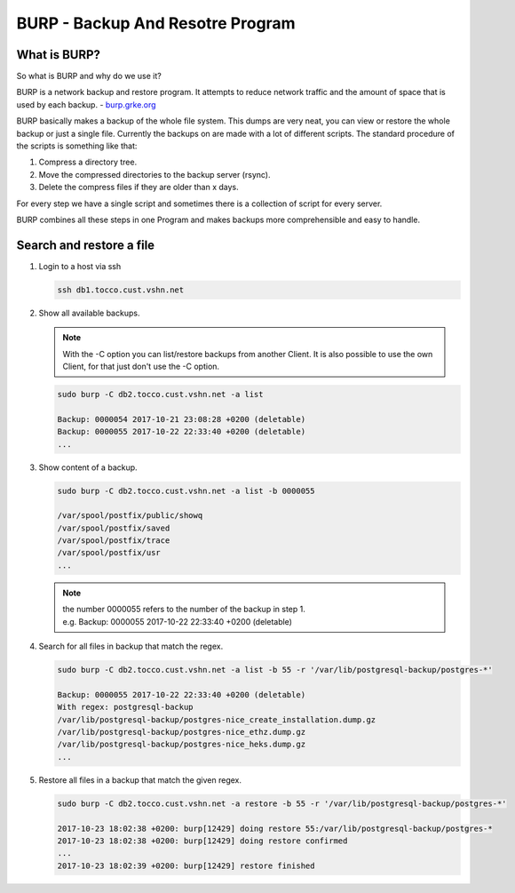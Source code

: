 BURP - Backup And Resotre Program
=================================

What is BURP?
-------------

So what is BURP and why do we use it?

BURP is a network backup and restore program. It attempts to reduce network traffic and the amount of space that is used by each backup. - `burp.grke.org <http://burp.grke.org>`_

BURP basically makes a backup of the whole file system. This dumps are very neat, you can view or restore the whole backup or just a single file. 
Currently the backups on are made with a lot of different scripts. 
The standard procedure of the scripts is something like that:

#. Compress a directory tree.

#. Move the compressed directories to the backup server (rsync).

#. Delete the compress files if they are older than x days.

For every step we have a single script and sometimes there is a collection of script for every server.

BURP combines all these steps in one Program and makes backups more comprehensible and easy to handle. 

Search and restore a file
-------------------------
#. Login to a host via ssh

   .. code::
      
      ssh db1.tocco.cust.vshn.net

#. Show all available backups.

   .. note::
      
      With the -C option you can list/restore backups from another Client. It is also possible to use the own Client, for that just don't use the -C option.

   .. code:: 

      sudo burp -C db2.tocco.cust.vshn.net -a list 

      Backup: 0000054 2017-10-21 23:08:28 +0200 (deletable)
      Backup: 0000055 2017-10-22 22:33:40 +0200 (deletable)
      ...

#. Show content of a backup.

   .. code::

      sudo burp -C db2.tocco.cust.vshn.net -a list -b 0000055

      /var/spool/postfix/public/showq
      /var/spool/postfix/saved
      /var/spool/postfix/trace
      /var/spool/postfix/usr
      ...

   .. note:: 
      | the number 0000055 refers to the number of the backup in step 1.
      | e.g. Backup: 0000055 2017-10-22 22:33:40 +0200 (deletable)

#. Search for all files in backup that match the regex.

   .. code::

      sudo burp -C db2.tocco.cust.vshn.net -a list -b 55 -r '/var/lib/postgresql-backup/postgres-*'

      Backup: 0000055 2017-10-22 22:33:40 +0200 (deletable)
      With regex: postgresql-backup
      /var/lib/postgresql-backup/postgres-nice_create_installation.dump.gz
      /var/lib/postgresql-backup/postgres-nice_ethz.dump.gz
      /var/lib/postgresql-backup/postgres-nice_heks.dump.gz
      ...

#. Restore all files in a backup that match the given regex.

   .. code::

      sudo burp -C db2.tocco.cust.vshn.net -a restore -b 55 -r '/var/lib/postgresql-backup/postgres-*'
      
      2017-10-23 18:02:38 +0200: burp[12429] doing restore 55:/var/lib/postgresql-backup/postgres-*
      2017-10-23 18:02:38 +0200: burp[12429] doing restore confirmed
      ...
      2017-10-23 18:02:39 +0200: burp[12429] restore finished
